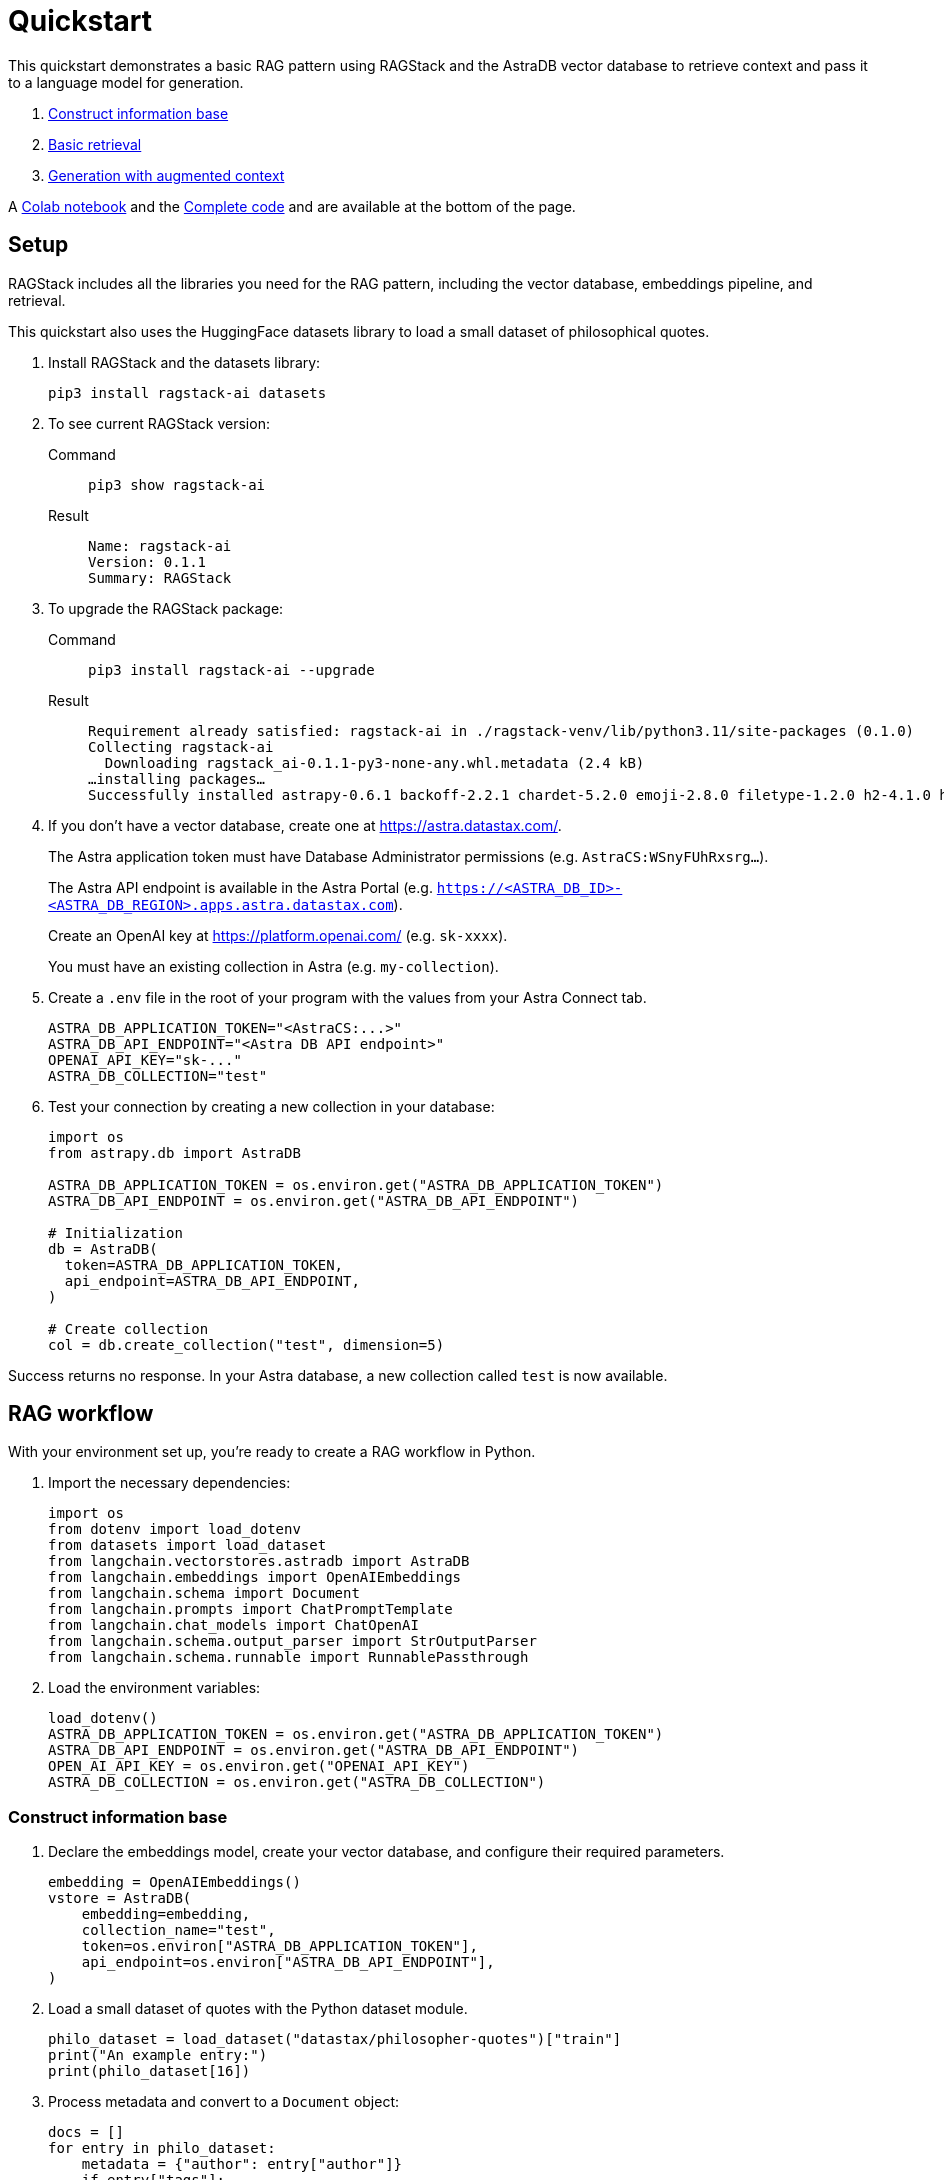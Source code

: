 = Quickstart

This quickstart demonstrates a basic RAG pattern using RAGStack and the AstraDB vector database to retrieve context and pass it to a language model for generation.

1. <<Construct information base>>
2. <<Basic retrieval>>
3. <<Generation with augmented context>>

A <<Colab notebook>> and the <<Complete code>> and are available at the bottom of the page.

== Setup

RAGStack includes all the libraries you need for the RAG pattern, including the vector database, embeddings pipeline, and retrieval.

This quickstart also uses the HuggingFace datasets library to load a small dataset of philosophical quotes.

. Install RAGStack and the datasets library:
+
[source,bash]
----
pip3 install ragstack-ai datasets
----
+
. To see current RAGStack version:
+
[tabs]
======
Command::
+
[source,bash]
----
pip3 show ragstack-ai
----

Result::
+
[source,console]
----
Name: ragstack-ai
Version: 0.1.1
Summary: RAGStack
----
======
+
. To upgrade the RAGStack package:
+
[tabs]
======
Command::
+
[source,bash]
----
pip3 install ragstack-ai --upgrade
----

Result::
+
[source,console]
----
Requirement already satisfied: ragstack-ai in ./ragstack-venv/lib/python3.11/site-packages (0.1.0)
Collecting ragstack-ai
  Downloading ragstack_ai-0.1.1-py3-none-any.whl.metadata (2.4 kB)
…installing packages…
Successfully installed astrapy-0.6.1 backoff-2.2.1 chardet-5.2.0 emoji-2.8.0 filetype-1.2.0 h2-4.1.0 hpack-4.0.0 httpcore-1.0.2 httpx-0.25.1 hyperframe-6.0.1 joblib-1.3.2 langdetect-1.0.9 lxml-4.9.3 nltk-3.8.1 python-iso639-2023.6.15 python-magic-0.4.27 ragstack-ai-0.1.1 rapidfuzz-3.5.2 tabulate-0.9.0 unstructured-0.10.30
----
======
+
. If you don't have a vector database, create one at https://astra.datastax.com/.
+
The Astra application token must have Database Administrator permissions (e.g. `AstraCS:WSnyFUhRxsrg…`​).
+
The Astra API endpoint is available in the Astra Portal (e.g. `https://<ASTRA_DB_ID>-<ASTRA_DB_REGION>.apps.astra.datastax.com`).
+
Create an OpenAI key at https://platform.openai.com/ (e.g. `sk-xxxx`).
+
You must have an existing collection in Astra (e.g. `my-collection`).
+
. Create a `.env` file in the root of your program with the values from your Astra Connect tab.
+
[source,bash]
----
ASTRA_DB_APPLICATION_TOKEN="<AstraCS:...>"
ASTRA_DB_API_ENDPOINT="<Astra DB API endpoint>"
OPENAI_API_KEY="sk-..."
ASTRA_DB_COLLECTION="test"
----

. Test your connection by creating a new collection in your database:
+
[source,python]
----
import os
from astrapy.db import AstraDB

ASTRA_DB_APPLICATION_TOKEN = os.environ.get("ASTRA_DB_APPLICATION_TOKEN")
ASTRA_DB_API_ENDPOINT = os.environ.get("ASTRA_DB_API_ENDPOINT")

# Initialization
db = AstraDB(
  token=ASTRA_DB_APPLICATION_TOKEN,
  api_endpoint=ASTRA_DB_API_ENDPOINT,
)

# Create collection
col = db.create_collection("test", dimension=5)
----

Success returns no response.
In your Astra database, a new collection called `test` is now available.

== RAG workflow

With your environment set up, you're ready to create a RAG workflow in Python.

. Import the necessary dependencies:
+
[source,python]
----
import os
from dotenv import load_dotenv
from datasets import load_dataset
from langchain.vectorstores.astradb import AstraDB
from langchain.embeddings import OpenAIEmbeddings
from langchain.schema import Document
from langchain.prompts import ChatPromptTemplate
from langchain.chat_models import ChatOpenAI
from langchain.schema.output_parser import StrOutputParser
from langchain.schema.runnable import RunnablePassthrough
----

. Load the environment variables:
+
[source,python]
----
load_dotenv()
ASTRA_DB_APPLICATION_TOKEN = os.environ.get("ASTRA_DB_APPLICATION_TOKEN")
ASTRA_DB_API_ENDPOINT = os.environ.get("ASTRA_DB_API_ENDPOINT")
OPEN_AI_API_KEY = os.environ.get("OPENAI_API_KEY")
ASTRA_DB_COLLECTION = os.environ.get("ASTRA_DB_COLLECTION")
----

=== Construct information base

. Declare the embeddings model, create your vector database, and configure their required parameters.
+
[source,python]
----
embedding = OpenAIEmbeddings()
vstore = AstraDB(
    embedding=embedding,
    collection_name="test",
    token=os.environ["ASTRA_DB_APPLICATION_TOKEN"],
    api_endpoint=os.environ["ASTRA_DB_API_ENDPOINT"],
)
----

. Load a small dataset of quotes with the Python dataset module.
+
[source,python]
----
philo_dataset = load_dataset("datastax/philosopher-quotes")["train"]
print("An example entry:")
print(philo_dataset[16])
----

. Process metadata and convert to a `Document` object:
+
[source,python]
----
docs = []
for entry in philo_dataset:
    metadata = {"author": entry["author"]}
    if entry["tags"]:
        # Add metadata tags to the metadata dictionary
        for tag in entry["tags"].split(";"):
            metadata[tag] = "y"
    # Add a LangChain document with the quote and metadata tags
    doc = Document(page_content=entry["quote"], metadata=metadata)
    docs.append(doc)
----

. Compute embeddings:
+
[source,python]
----
inserted_ids = vstore.add_documents(docs)
print(f"\nInserted {len(inserted_ids)} documents.")
----

=== Basic retrieval

Confirm your vector store is populated by printing the vectors in your collection:
[source,python]
----
print(vstore.astra_db.collection(ASTRA_DB_COLLECTION).find())
----

=== Generation with augmented context

. Retrieve context from your vector database, pass it to OpenAI with a prompt question, and print the response.
+
[source,python]
----
retriever = vstore.as_retriever(search_kwargs={'k': 3})

prompt_template = """
Answer the question based only on the supplied context. If you don't know the answer, say you don't know the answer.
Context: {context}
Question: {question}
Your answer:
"""
prompt = ChatPromptTemplate.from_template(prompt_template)
model = ChatOpenAI(openai_api_key=OPEN_AI_API_KEY)

chain = (
    {"context": retriever, "question": RunnablePassthrough()}
    | prompt
    | model
    | StrOutputParser()
)

response = chain.invoke("In the given context, what subject are philosophers most concerned with?")
print(response)
----

. You should get a response like this:
[source,bash]
----
An example entry:
{'author': 'aristotle', 'quote': 'Love well, be loved and do something of value.', 'tags': 'love;ethics'}

Inserted 450 documents.
The subject that philosophers are most concerned with in the given context is truth.
----

== Colab notebook

Try the example above with a https://colab.research.google.com/github/datastax/ragstack-ai-examples/blob/main/ragstack.ipynb[Colab notebook]{external-link-icon}.

== Complete code

[tabs]
======
Python::
+
[source,python]
----
import os
from dotenv import load_dotenv
from datasets import load_dataset
from langchain.vectorstores.astradb import AstraDB
from langchain.embeddings import OpenAIEmbeddings
from langchain.schema import Document
from langchain.prompts import ChatPromptTemplate
from langchain.chat_models import ChatOpenAI
from langchain.schema.output_parser import StrOutputParser
from langchain.schema.runnable import RunnablePassthrough

load_dotenv()

ASTRA_DB_APPLICATION_TOKEN = os.environ.get("ASTRA_DB_APPLICATION_TOKEN")
ASTRA_DB_API_ENDPOINT = os.environ.get("ASTRA_DB_API_ENDPOINT")
OPEN_AI_API_KEY = os.environ.get("OPENAI_API_KEY")
ASTRA_DB_COLLECTION = os.environ.get("ASTRA_DB_COLLECTION")

embedding = OpenAIEmbeddings()
vstore = AstraDB(
    embedding=embedding,
    collection_name="test",
    token=os.environ["ASTRA_DB_APPLICATION_TOKEN"],
    api_endpoint=os.environ["ASTRA_DB_API_ENDPOINT"],
)

philo_dataset = load_dataset("datastax/philosopher-quotes")["train"]
print("An example entry:")
print(philo_dataset[16])

docs = []
for entry in philo_dataset:
    metadata = {"author": entry["author"]}
    if entry["tags"]:
        # Add metadata tags to the metadata dictionary
        for tag in entry["tags"].split(";"):
            metadata[tag] = "y"
    # Add a LangChain document with the quote and metadata tags
    doc = Document(page_content=entry["quote"], metadata=metadata)
    docs.append(doc)

inserted_ids = vstore.add_documents(docs)
print(f"\nInserted {len(inserted_ids)} documents.")

print(vstore.astra_db.collection(ASTRA_DB_COLLECTION).find())

retriever = vstore.as_retriever(search_kwargs={'k': 3})

prompt_template = """
Answer the question based only on the supplied context. If you don't know the answer, say you don't know the answer.
Context: {context}
Question: {question}
Your answer:
"""
prompt = ChatPromptTemplate.from_template(prompt_template)
model = ChatOpenAI(openai_api_key=OPEN_AI_API_KEY)

chain = (
    {"context": retriever, "question": RunnablePassthrough()}
    | prompt
    | model
    | StrOutputParser()
)

response = chain.invoke("In the given context, what subject are philosophers most concerned with?")
print(response)
----

Result::
+
[source,bash]
----
An example entry:
{'author': 'aristotle', 'quote': 'Love well, be loved and do something of value.', 'tags': 'love;ethics'}

Inserted 450 documents.
The subject that philosophers are most concerned with in the given context is truth.
----
======



